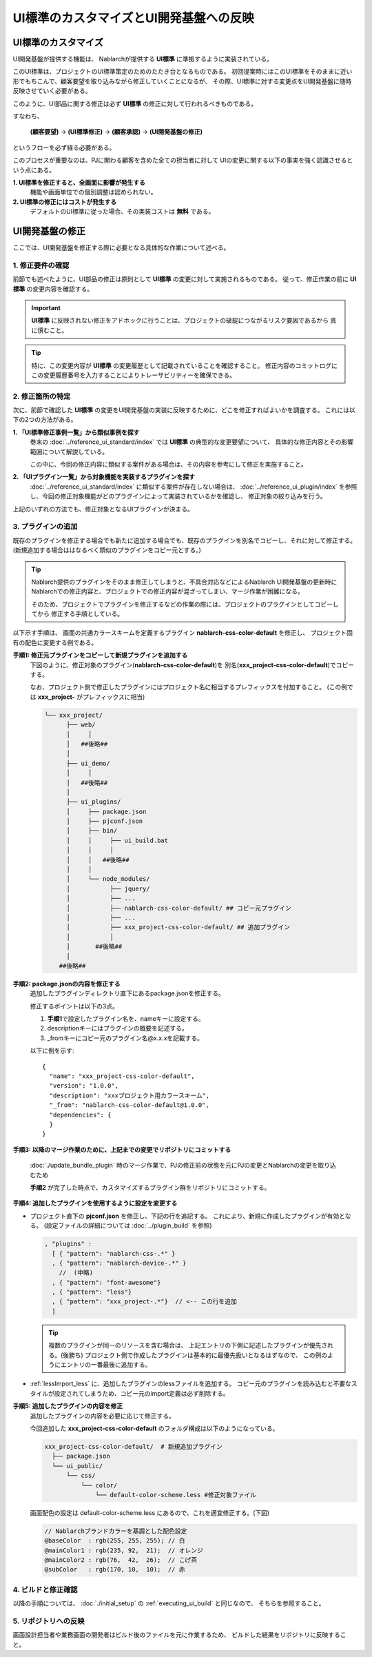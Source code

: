 ===============================================
UI標準のカスタマイズとUI開発基盤への反映
===============================================

UI標準のカスタマイズ
===============================

UI開発基盤が提供する機能は、 Nablarchが提供する **UI標準** に準拠するように実装されている。

このUI標準は、プロジェクトのUI標準策定のためのたたき台となるものである。
初回提案時にはこのUI標準をそのままに近い形でもちこんで、顧客要望を取り込みながら修正していくことになるが、
その際、UI標準に対する変更点をUI開発基盤に随時反映させていく必要がある。

このように、UI部品に関する修正は必ず **UI標準** の修正に対して行われるべきものである。

すなわち、

  **(顧客要望)** → **(UI標準修正)** → **(顧客承認)** → **(UI開発基盤の修正)**

というフローを必ず経る必要がある。

このプロセスが重要なのは、PJに関わる顧客を含めた全ての担当者に対して
UIの変更に関する以下の事実を強く認識させるという点にある。

**1. UI標準を修正すると、全画面に影響が発生する**
   機能や画面単位での個別調整は認められない。

**2. UI標準の修正にはコストが発生する**
   デフォルトのUI標準に従った場合、その実装コストは **無料** である。

UI開発基盤の修正
=================================
ここでは、UI開発基盤を修正する際に必要となる具体的な作業について述べる。

1. 修正要件の確認
-----------------------
前節でも述べたように、UI部品の修正は原則として **UI標準** の変更に対して実施されるものである。
従って、修正作業の前に **UI標準** の変更内容を確認する。

.. important::

  **UI標準** に反映されない修正をアドホックに行うことは、プロジェクトの破綻につながるリスク要因であるから
  真に慎むこと。

.. tip::

  特に、この変更内容が **UI標準** の変更履歴として記載されていることを確認すること。
  修正内容のコミットログにこの変更履歴番号を入力することによりトレーサビリティーを確保できる。

2. 修正箇所の特定
----------------------
次に、前節で確認した **UI標準** の変更をUI開発基盤の実装に反映するために、どこを修正すればよいかを調査する。
これには以下の2つの方法がある。

**1. 「UI標準修正事例一覧」から類似事例を探す**
  巻末の :doc:`../reference_ui_standard/index` では **UI標準** の典型的な変更要望について、
  具体的な修正内容とその影響範囲について解説している。

  この中に、今回の修正内容に類似する案件がある場合は、その内容を参考にして修正を実施すること。

**2. 「UIプラグイン一覧」から対象機能を実装するプラグインを探す**
  :doc:`../reference_ui_standard/index` に類似する案件が存在しない場合は、
  :doc:`../reference_ui_plugin/index` を参照し、今回の修正対象機能がどのプラグインによって実装されているかを確認し、
  修正対象の絞り込みを行う。

上記のいずれの方法でも、修正対象となるUIプラグインが決まる。

.. _add_plugin:

3. プラグインの追加
---------------------------
既存のプラグインを修正する場合でも新たに追加する場合でも、既存のプラグインを別名でコピーし、それに対して修正する。
(新規追加する場合ははなるべく類似のプラグインをコピー元とする。)

.. tip::

   Nablarch提供のプラグインをそのまま修正してしまうと、不具合対応などによるNablarch UI開発基盤の更新時に
   Nablarchでの修正内容と、プロジェクトでの修正内容が混ざってしまい、マージ作業が困難になる。

   そのため、プロジェクトでプラグインを修正するなどの作業の際には、プロジェクトのプラグインとしてコピーしてから
   修正する手順としている。

以下示す手順は、
画面の共通カラースキームを定義するプラグイン **nablarch-css-color-default** を修正し、
プロジェクト固有の配色に変更する例である。

**手順1: 修正元プラグインをコピーして新規プラグインを追加する**
  下図のように、修正対象のプラグイン(**nablarch-css-color-default**)を
  別名(**xxx_project-css-color-default**)でコピーする。

  なお、プロジェクト側で修正したプラグインにはプロジェクト名に相当するプレフィックスを付加すること。
  (この例では **xxx_project-** がプレフィックスに相当)

  .. code-block:: bash

    └── xxx_project/
          ├── web/
          │     │
          │   ##後略##
          │
          ├── ui_demo/
          │     │
          │   ##後略##
          │
          ├── ui_plugins/
          │     ├── package.json
          │     ├── pjconf.json
          │     ├── bin/
          │     │     ├── ui_build.bat
          │     │     │
          │     │   ##後略##
          │     │
          │     └── node_modules/
          │           ├── jquery/
          │           ├── ...
          │           ├── nablarch-css-color-default/ ## コピー元プラグイン
          │           ├── ...
          │           ├── xxx_project-css-color-default/ ## 追加プラグイン
          │           │
          │       ##後略##
          │
        ##後略##

**手順2: package.jsonの内容を修正する**
  追加したプラグインディレクトリ直下にあるpackage.jsonを修正する。

  修正するポイントは以下の3点。

  1. **手順1**\ で設定したプラグイン名を、nameキーに設定する。
  2. descriptionキーにはプラグインの概要を記述する。
  3. _fromキーにコピー元のプラグイン名\@x.x.xを記載する。

  以下に例を示す::

    {
      "name": "xxx_project-css-color-default",
      "version": "1.0.0",
      "description": "xxxプロジェクト用カラースキーム",
      "_from": "nablarch-css-color-default@1.0.0",
      "dependencies": {
      }
    }

**手順3: 以降のマージ作業のために、上記までの変更でリポジトリにコミットする**

  :doc:`./update_bundle_plugin` 時のマージ作業で、PJの修正前の状態を元にPJの変更とNablarchの変更を取り込むため
  
  **手順2** が完了した時点で、カスタマイズするプラグイン群をリポジトリにコミットする。

**手順4: 追加したプラグインを使用するように設定を変更する**

* プロジェクト直下の **pjconf.json** を修正し、下記の行を追記する。
  これにより、新規に作成したプラグインが有効となる。
  (設定ファイルの詳細については :doc:`../plugin_build` を参照)

  .. code-block:: javascript

    , "plugins" :
      [ { "pattern": "nablarch-css-.*" }
      , { "pattern": "nablarch-device-.*" }
        //  (中略)
      , { "pattern": "font-awesome"}
      , { "pattern": "less"}
      , { "pattern": "xxx_project-.*"}  // <-- この行を追加
      ]

  .. tip::

    複数のプラグインが同一のリソースを含む場合は、
    上記エントリの下側に記述したプラグインが優先される。(後勝ち)
    プロジェクト側で作成したプラグインは基本的に最優先扱いとなるはずなので、
    この例のようにエントリの一番最後に追加する。

* :ref:`lessImport_less` に、追加したプラグインのlessファイルを追加する。
  コピー元のプラグインを読み込むと不要なスタイルが設定されてしまうため、コピー元のimport定義は必ず削除する。


**手順5: 追加したプラグインの内容を修正**
  追加したプラグインの内容を必要に応じて修正する。

  今回追加した **xxx_project-css-color-default** のフォルダ構成は以下のようになっている。

  .. code-block:: bash

    xxx_project-css-color-default/  # 新規追加プラグイン
      ├── package.json
      └── ui_public/
          └── css/
              └── color/
                  └── default-color-scheme.less #修正対象ファイル

  画面配色の設定は default-color-scheme.less にあるので、これを適宜修正する。(下図)

  .. code-block:: java

    // Nablarchブランドカラーを基調とした配色設定
    @baseColor  : rgb(255, 255, 255); // 白
    @mainColor1 : rgb(235, 92,  21);  // オレンジ
    @mainColor2 : rgb(76,  42,  26);  // こげ茶
    @subColor   : rgb(170, 10,  10);  // 赤

4. ビルドと修正確認
-----------------------------
以降の手順については、 :doc:`./initial_setup` の :ref:`executing_ui_build` と同じなので、
そちらを参照すること。


5. リポジトリへの反映
-----------------------------
画面設計担当者や業務画面の開発者はビルド後のファイルを元に作業するため、
ビルドした結果をリポジトリに反映すること。

